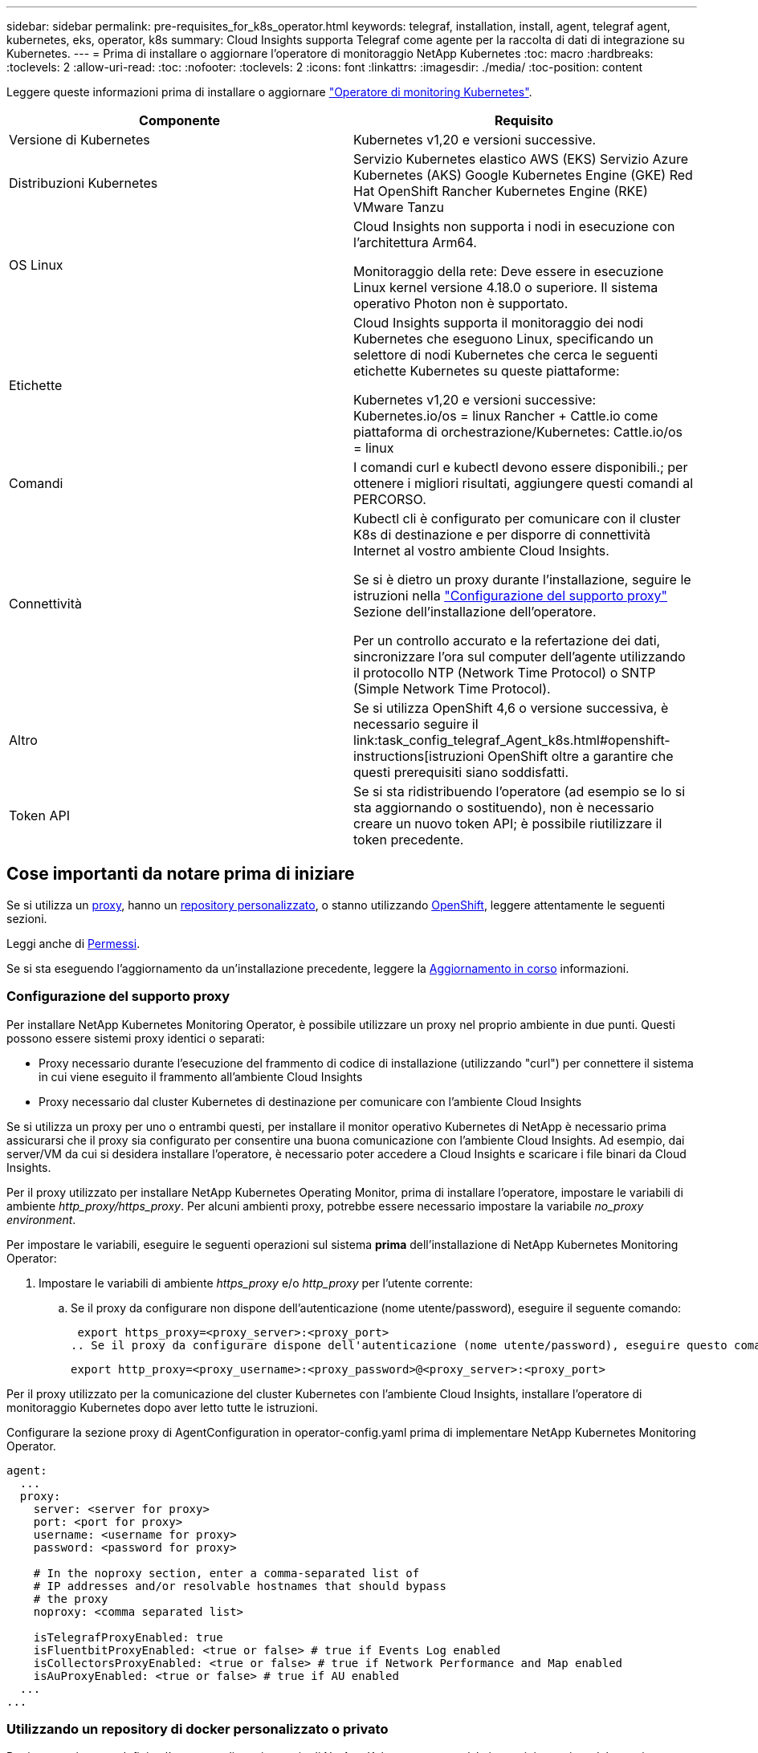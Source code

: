 ---
sidebar: sidebar 
permalink: pre-requisites_for_k8s_operator.html 
keywords: telegraf, installation, install, agent, telegraf agent, kubernetes, eks, operator, k8s 
summary: Cloud Insights supporta Telegraf come agente per la raccolta di dati di integrazione su Kubernetes. 
---
= Prima di installare o aggiornare l'operatore di monitoraggio NetApp Kubernetes
:toc: macro
:hardbreaks:
:toclevels: 2
:allow-uri-read: 
:toc: 
:nofooter: 
:toclevels: 2
:icons: font
:linkattrs: 
:imagesdir: ./media/
:toc-position: content


[role="lead"]
Leggere queste informazioni prima di installare o aggiornare link:task_config_telegraf_agent_k8s.html["Operatore di monitoring Kubernetes"].

|===
| Componente | Requisito 


| Versione di Kubernetes | Kubernetes v1,20 e versioni successive. 


| Distribuzioni Kubernetes | Servizio Kubernetes elastico AWS (EKS)
Servizio Azure Kubernetes (AKS)
Google Kubernetes Engine (GKE)
Red Hat OpenShift
Rancher Kubernetes Engine (RKE)
VMware Tanzu 


| OS Linux | Cloud Insights non supporta i nodi in esecuzione con l'architettura Arm64.

Monitoraggio della rete: Deve essere in esecuzione Linux kernel versione 4.18.0 o superiore. Il sistema operativo Photon non è supportato. 


| Etichette | Cloud Insights supporta il monitoraggio dei nodi Kubernetes che eseguono Linux, specificando un selettore di nodi Kubernetes che cerca le seguenti etichette Kubernetes su queste piattaforme:

Kubernetes v1,20 e versioni successive: Kubernetes.io/os = linux
Rancher + Cattle.io come piattaforma di orchestrazione/Kubernetes: Cattle.io/os = linux 


| Comandi | I comandi curl e kubectl devono essere disponibili.; per ottenere i migliori risultati, aggiungere questi comandi al PERCORSO. 


| Connettività | Kubectl cli è configurato per comunicare con il cluster K8s di destinazione e per disporre di connettività Internet al vostro ambiente Cloud Insights.

Se si è dietro un proxy durante l'installazione, seguire le istruzioni nella link:/task_config_telegraf_agent_k8s.html#configuring-proxy-support["Configurazione del supporto proxy"] Sezione dell'installazione dell'operatore.

Per un controllo accurato e la refertazione dei dati, sincronizzare l'ora sul computer dell'agente utilizzando il protocollo NTP (Network Time Protocol) o SNTP (Simple Network Time Protocol). 


| Altro | Se si utilizza OpenShift 4,6 o versione successiva, è necessario seguire il link:task_config_telegraf_Agent_k8s.html#openshift-instructions[istruzioni OpenShift oltre a garantire che questi prerequisiti siano soddisfatti. 


| Token API | Se si sta ridistribuendo l'operatore (ad esempio se lo si sta aggiornando o sostituendo), non è necessario creare un nuovo token API; è possibile riutilizzare il token precedente. 
|===


== Cose importanti da notare prima di iniziare

Se si utilizza un <<configuring-proxy-support,proxy>>, hanno un <<using-a-custom-or-private-docker-repository,repository personalizzato>>, o stanno utilizzando <<openshift-instructions,OpenShift>>, leggere attentamente le seguenti sezioni.

Leggi anche di <<permessi,Permessi>>.

Se si sta eseguendo l'aggiornamento da un'installazione precedente, leggere la <<aggiornamento in corso,Aggiornamento in corso>> informazioni.



=== Configurazione del supporto proxy

Per installare NetApp Kubernetes Monitoring Operator, è possibile utilizzare un proxy nel proprio ambiente in due punti. Questi possono essere sistemi proxy identici o separati:

* Proxy necessario durante l'esecuzione del frammento di codice di installazione (utilizzando "curl") per connettere il sistema in cui viene eseguito il frammento all'ambiente Cloud Insights
* Proxy necessario dal cluster Kubernetes di destinazione per comunicare con l'ambiente Cloud Insights


Se si utilizza un proxy per uno o entrambi questi, per installare il monitor operativo Kubernetes di NetApp è necessario prima assicurarsi che il proxy sia configurato per consentire una buona comunicazione con l'ambiente Cloud Insights. Ad esempio, dai server/VM da cui si desidera installare l'operatore, è necessario poter accedere a Cloud Insights e scaricare i file binari da Cloud Insights.

Per il proxy utilizzato per installare NetApp Kubernetes Operating Monitor, prima di installare l'operatore, impostare le variabili di ambiente _http_proxy/https_proxy_. Per alcuni ambienti proxy, potrebbe essere necessario impostare la variabile _no_proxy environment_.

Per impostare le variabili, eseguire le seguenti operazioni sul sistema *prima* dell'installazione di NetApp Kubernetes Monitoring Operator:

. Impostare le variabili di ambiente _https_proxy_ e/o _http_proxy_ per l'utente corrente:
+
.. Se il proxy da configurare non dispone dell'autenticazione (nome utente/password), eseguire il seguente comando:
+
 export https_proxy=<proxy_server>:<proxy_port>
.. Se il proxy da configurare dispone dell'autenticazione (nome utente/password), eseguire questo comando:
+
 export http_proxy=<proxy_username>:<proxy_password>@<proxy_server>:<proxy_port>




Per il proxy utilizzato per la comunicazione del cluster Kubernetes con l'ambiente Cloud Insights, installare l'operatore di monitoraggio Kubernetes dopo aver letto tutte le istruzioni.

Configurare la sezione proxy di AgentConfiguration in operator-config.yaml prima di implementare NetApp Kubernetes Monitoring Operator.

[listing]
----
agent:
  ...
  proxy:
    server: <server for proxy>
    port: <port for proxy>
    username: <username for proxy>
    password: <password for proxy>

    # In the noproxy section, enter a comma-separated list of
    # IP addresses and/or resolvable hostnames that should bypass
    # the proxy
    noproxy: <comma separated list>

    isTelegrafProxyEnabled: true
    isFluentbitProxyEnabled: <true or false> # true if Events Log enabled
    isCollectorsProxyEnabled: <true or false> # true if Network Performance and Map enabled
    isAuProxyEnabled: <true or false> # true if AU enabled
  ...
...
----


=== Utilizzando un repository di docker personalizzato o privato

Per impostazione predefinita, l'operatore di monitoraggio di NetApp Kubernetes estrarrà le immagini container dal repository Cloud Insights. Se si utilizza un cluster Kubernetes come destinazione per il monitoraggio e tale cluster è configurato in modo da estrarre solo immagini container da un repository Docker personalizzato o privato o da un registro container, è necessario configurare l'accesso ai container richiesti dall'operatore di monitoraggio NetApp Kubernetes.

Eseguire il frammento Image Pull dalla sezione di installazione di NetApp Monitoring Operator. Questo comando effettua l'accesso al repository Cloud Insights, inserisce tutte le dipendenze dell'immagine per l'operatore e si disconnette dal repository Cloud Insights. Quando richiesto, inserire la password temporanea del repository fornita. Questo comando scarica tutte le immagini utilizzate dall'operatore, incluse le funzioni opzionali. Vedere di seguito per quali funzioni vengono utilizzate queste immagini.

Funzionalità principale dell'operatore e monitoraggio Kubernetes

* monitoraggio netapp
* kube-rbac-proxy
* kube-state-metrics
* telefono
* distroless-root-user


Registro eventi

* fluente
* kubernetes-event-exportent


Mappa e performance di rete

* ci-net-osservatore


Trasferire l'immagine del gestore nel repository del supporto privato/locale/aziendale in base alle policy aziendali. Assicurarsi che i tag delle immagini e i percorsi delle directory per queste immagini nel repository siano coerenti con quelli nel repository Cloud Insights.

Modificare l'implementazione dell'operatore di monitoraggio in operator-deployment.yaml e modificare tutti i riferimenti alle immagini per utilizzare il repository Docker privato.

....
image: <docker repo of the enterprise/corp docker repo>/kube-rbac-proxy:<kube-rbac-proxy version>
image: <docker repo of the enterprise/corp docker repo>/netapp-monitoring:<version>
....
Modificare la configurazione dell'agente in operator-config.yaml in modo che rifletta la nuova posizione del responsabile del docker. Crea un nuovo imagePullSecret per il tuo repository privato; per ulteriori dettagli, consulta _https://kubernetes.io/docs/tasks/configure-pod-container/pull-image-private-registry/_

[listing]
----
agent:
  ...
  # An optional docker registry where you want docker images to be pulled from as compared to CI's docker registry
  # Please see documentation link here: https://docs.netapp.com/us-en/cloudinsights/task_config_telegraf_agent_k8s.html#using-a-custom-or-private-docker-repository
  dockerRepo: your.docker.repo/long/path/to/test
  # Optional: A docker image pull secret that maybe needed for your private docker registry
  dockerImagePullSecret: docker-secret-name
----


=== Istruzioni per OpenShift

Se si utilizza OpenShift 4.6 o versione successiva, è necessario modificare la configurazione dell'agente in _operator-config.yaml_ per attivare l'impostazione _runPrivileged_:

....
# Set runPrivileged to true SELinux is enabled on your kubernetes nodes
runPrivileged: true
....
OpenShift potrebbe implementare un ulteriore livello di sicurezza che potrebbe bloccare l'accesso ad alcuni componenti di Kubernetes.



=== Permessi

Se il cluster che si sta monitorando contiene risorse personalizzate che non hanno un ClusterRole che link:https://kubernetes.io/docs/reference/access-authn-authz/rbac/#aggregated-clusterroles["aggregati da visualizzare"], Sarà necessario concedere manualmente all'operatore l'accesso a queste risorse per monitorarle con i registri eventi.

. Modificare _operator-additional-permissions.yaml_ prima dell'installazione o dopo l'installazione modificare la risorsa _ClusterRole/<namespace>-additional-permissions_
. Creare una nuova regola per gli apartGroup e le risorse desiderati con i verbi ["Get", "Watch", "list"]. Vedere \https://kubernetes.io/docs/reference/access-authn-authz/rbac/
. Applicare le modifiche al cluster

